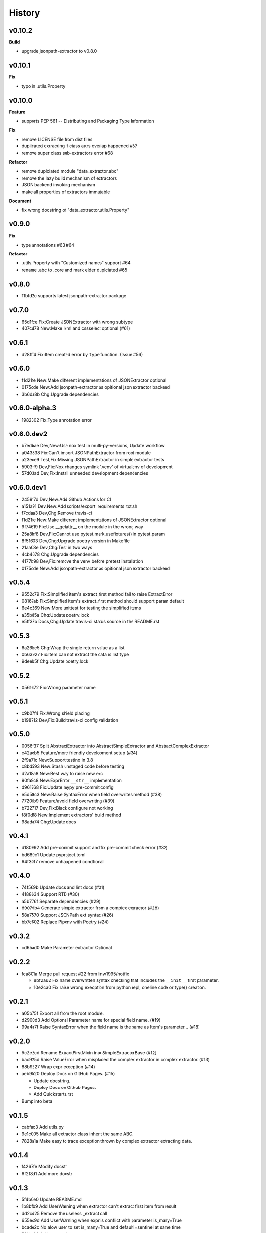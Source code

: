 =======
History
=======

v0.10.2
~~~~~~~

**Build**

- upgrade jsonpath-extractor to v0.8.0


v0.10.1
~~~~~~~

**Fix**

- typo in .utils.Property

v0.10.0
~~~~~~~

**Feature**

- supports PEP 561 -- Distributing and Packaging Type Information

**Fix**

- remove LICENSE file from dist files
- duplicated extracting if class attrs overlap happened #67
- remove super class sub-extractors error #68

**Refactor**

- remove duplciated module "data_extractor.abc"
- remove the lazy build mechanism of extractors
- JSON backend invoking mechanism
- make all properties of extractors immutable

**Document**

- fix wrong docstring of "data_extractor.utils.Property"

v0.9.0
~~~~~~

**Fix**

- type annotations #63 #64

**Refactor**

- .utils.Property with "Customized names" support #64
- rename .abc to .core and mark elder duplciated #65

v0.8.0
~~~~~~

- 11bfd2c supports latest jsonpath-extractor package

v0.7.0
~~~~~~

- 65d1fce Fix:Create JSONExtractor with wrong subtype
- 407cd78 New:Make lxml and cssselect optional (#61)

v0.6.1
~~~~~~

- d28fff4 Fix:Item created error by ``type`` function. (Issue #56)

v0.6.0
~~~~~~

- f1d21fe New:Make different implementations of JSONExtractor optional
- 0175cde New:Add jsonpath-extractor as opitional json extractor backend
- 3b6da8b Chg:Upgrade dependencies

v0.6.0-alpha.3
~~~~~~~~~~~~~~

- 1982302 Fix:Type annotation error

v0.6.0.dev2
~~~~~~~~~~~

- b7edbae Dev,New:Use nox test in multi-py-versions, Update workflow
- a043838 Fix:Can't import JSONPathExtractor from root module
- a23ece9 Test,Fix:Missing JSONPathExtractor in simple extractor tests
- 5903ff9 Dev,Fix:Nox changes symlink '.venv' of virtualenv of development
- 57d03ad Dev,Fix:Install unneeded development dependencies

v0.6.0.dev1
~~~~~~~~~~~

- 2459f7d Dev,New:Add Github Actions for CI
- a151a91 Dev,New:Add scripts/export_requirements_txt.sh
- f7cdaa3 Dev,Chg:Remove travis-ci
- f1d21fe New:Make different implementations of JSONExtractor optional
- 9f74619 Fix:Use __getattr__ on the module in the wrong way
- 25a8bf8 Dev,Fix:Cannot use pytest.mark.usefixtures() in pytest.param
- 8f51603 Dev,Chg:Upgrade poetry version in Makefile
- 21aa08e Dev,Chg:Test in two ways
- 4cb4678 Chg:Upgrade dependencies
- 4177b98 Dev,Fix:remove the venv before pretest installation
- 0175cde New:Add jsonpath-extractor as opitional json extractor backend

v0.5.4
~~~~~~

- 9552c79 Fix:Simplified item's extract_first method fail to raise ExtractError
- 08167ab Fix:Simplified item's extract_first method
  should support param default
- 6e4c269 New:More unittest for testing the simplified items
- a35b85a Chg:Update poetry.lock
- e5ff37b Docs,Chg:Update travis-ci status source in the README.rst

v0.5.3
~~~~~~

- 6a26be5 Chg:Wrap the single return value as a list
- 0b63927 Fix:Item can not extract the data is list type
- 9deeb5f Chg:Update poetry.lock

v0.5.2
~~~~~~

- 0561672 Fix:Wrong parameter name

v0.5.1
~~~~~~

- c9b07f4 Fix:Wrong shield placing
- b198712 Dev,Fix:Build travis-ci config validation

v0.5.0
~~~~~~

- 0056f37 Split AbstractExtractor into AbstractSimpleExtractor and
  AbstractComplexExtractor
- c42aeb5 Feature/more friendly development setup (#34)
- 2f9a71c New:Support testing in 3.8
- c8bd593 New:Stash unstaged code before testing
- d2a18a8 New:Best way to raise new exc
- 90fa9c8 New:ExprError ``__str__`` implementation
- d961768 Fix:Update mypy pre-commit config
- e5d59c3 New:Raise SyntaxError when field overwrites method (#38)
- 7720fb9 Feature/avoid field overwriting (#39)
- b722717 Dev,Fix:Black configure not working
- f8f0df8 New:Implement extractors' build method
- 98ada74 Chg:Update docs

v0.4.1
~~~~~~

- d180992 Add pre-commit support and fix pre-commit check error (#32)
- bd680c1 Update pyproject.toml
- 64f30f7 remove unhappened condtional

v0.4.0
~~~~~~

- 74f569b Update docs and lint docs (#31)
- 4188634 Support RTD (#30)
- a5b776f Separate dependencies (#29)
- 69079b4 Generate simple extractor from a complex extractor (#28)
- 58a7570 Support JSONPath ext syntax (#26)
- bb7c602 Replace Pipenv with Poetry (#24)

v0.3.2
~~~~~~

- cd65ad0 Make Parameter extractor Optional

v0.2.2
~~~~~~

- fca801a Merge pull request #22 from linw1995/hotfix

  + 8bf2a62 Fix name overwritten syntax checking
    that includes the ``__init__`` first parameter.

  + 10e2ca0 Fix raise wrong execption from python repl,
    oneline code or type() creation.

v0.2.1
~~~~~~

- a05b75f Export all from the root module.
- d2900d3 Add Optional Parameter name for special field name. (#19)
- 99a4a7f Raise SyntaxError
  when the field name is the same as Item's parameter… (#18)

v0.2.0
~~~~~~

- 9c2e2cd Rename ExtractFirstMixin into SimpleExtractorBase (#12)
- bac925d Raise ValueError
  when misplaced the complex extractor in complex extractor. (#13)

- 88b9227 Wrap expr exception (#14)
- aeb9520 Deploy Docs on GitHub Pages. (#15)

  + Update docstring.
  + Deploy Docs on Github Pages.
  + Add Quickstarts.rst

- Bump into beta

v0.1.5
~~~~~~

- cabfac3 Add utils.py
- 9e1c005 Make all extractor class inherit the same ABC.
- 7828a1a Make easy to trace exception thrown
  by complex extractor extracting data.

v0.1.4
~~~~~~

- f4267fe Modify docstr
- 6f2f8d1 Add more docstr

v0.1.3
~~~~~~

- 5f4b0e0 Update README.md
- 1b8bfb9 Add UserWarning when extractor can't extract first item from result
- dd2cd25 Remove the useless _extract call
- 655ec9d Add UserWarning when expr is conflict with parameter is_many=True
- bcade2c No alow user to set is_many=True and default!=sentinel at same time
- 761bd30 Add more unit tests

v0.1.2
~~~~~~

- Add exceptions.py and ExprError
- Change travis-ci deploy stage condition
- Add travis-ci deploy github release

v0.1.1
~~~~~~

- Rename ``.html`` to ``.lxml``;
  Remove ``fromstring``, ``tostring`` function from ``.lxml``

  + Rename .html to .lxml
  + use ``lxml.html.fromstring`` and ``lxml.html.tostring`` to process HTML
  + use ``lxml.etree.fromstring`` and ``lxml.etree.tostring`` to process XML

- Add check_isort, check_black, check,
  check_all, fc: format_code into Makefile for development.

v0.1.0
~~~~~~

- initialize project
- add Extractor to extract data from the text which format is HTML or JSON.
- add complex extractor: Field, Item
